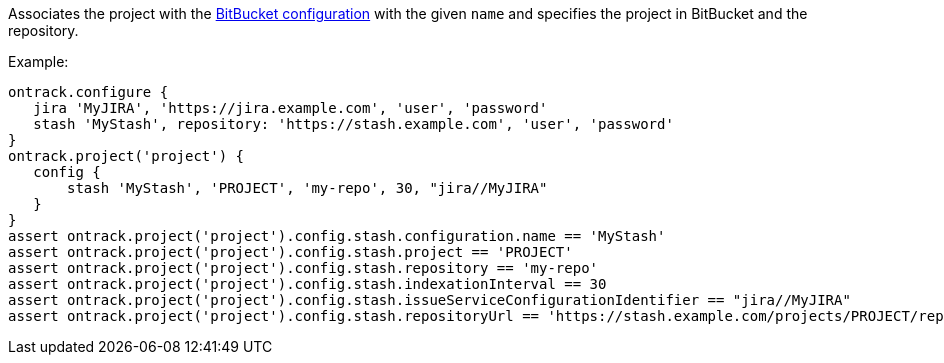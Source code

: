 Associates the project with the <<usage-bitbucket,BitBucket configuration>> with the given `name` and specifies
the project in BitBucket and the repository.

Example:

[source,groovy]
----
ontrack.configure {
   jira 'MyJIRA', 'https://jira.example.com', 'user', 'password'
   stash 'MyStash', repository: 'https://stash.example.com', 'user', 'password'
}
ontrack.project('project') {
   config {
       stash 'MyStash', 'PROJECT', 'my-repo', 30, "jira//MyJIRA"
   }
}
assert ontrack.project('project').config.stash.configuration.name == 'MyStash'
assert ontrack.project('project').config.stash.project == 'PROJECT'
assert ontrack.project('project').config.stash.repository == 'my-repo'
assert ontrack.project('project').config.stash.indexationInterval == 30
assert ontrack.project('project').config.stash.issueServiceConfigurationIdentifier == "jira//MyJIRA"
assert ontrack.project('project').config.stash.repositoryUrl == 'https://stash.example.com/projects/PROJECT/repos/my-repo'
----
